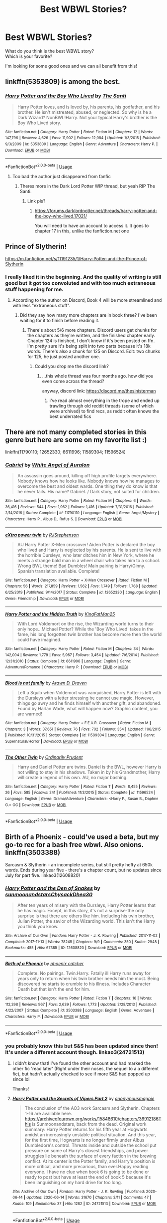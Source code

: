 #+TITLE: Best WBWL Stories?

* Best WBWL Stories?
:PROPERTIES:
:Author: Super_Seeker
:Score: 30
:DateUnix: 1580707979.0
:DateShort: 2020-Feb-03
:FlairText: Request
:END:
What do you think is the best WBWL story?\\
Which is your favorite?

I'm looking for some good ones and we can all benefit from this!


** linkffn(5353809) is among the best.
:PROPERTIES:
:Author: __Pers
:Score: 7
:DateUnix: 1580754869.0
:DateShort: 2020-Feb-03
:END:

*** [[https://www.fanfiction.net/s/5353809/1/][*/Harry Potter and the Boy Who Lived/*]] by [[https://www.fanfiction.net/u/1239654/The-Santi][/The Santi/]]

#+begin_quote
  Harry Potter loves, and is loved by, his parents, his godfather, and his brother. He isn't mistreated, abused, or neglected. So why is he a Dark Wizard? NonBWL!Harry. Not your typical Harry's brother is the Boy Who Lived story.
#+end_quote

^{/Site/:} ^{fanfiction.net} ^{*|*} ^{/Category/:} ^{Harry} ^{Potter} ^{*|*} ^{/Rated/:} ^{Fiction} ^{M} ^{*|*} ^{/Chapters/:} ^{12} ^{*|*} ^{/Words/:} ^{147,796} ^{*|*} ^{/Reviews/:} ^{4,626} ^{*|*} ^{/Favs/:} ^{11,902} ^{*|*} ^{/Follows/:} ^{12,084} ^{*|*} ^{/Updated/:} ^{1/3/2015} ^{*|*} ^{/Published/:} ^{9/3/2009} ^{*|*} ^{/id/:} ^{5353809} ^{*|*} ^{/Language/:} ^{English} ^{*|*} ^{/Genre/:} ^{Adventure} ^{*|*} ^{/Characters/:} ^{Harry} ^{P.} ^{*|*} ^{/Download/:} ^{[[http://www.ff2ebook.com/old/ffn-bot/index.php?id=5353809&source=ff&filetype=epub][EPUB]]} ^{or} ^{[[http://www.ff2ebook.com/old/ffn-bot/index.php?id=5353809&source=ff&filetype=mobi][MOBI]]}

--------------

*FanfictionBot*^{2.0.0-beta} | [[https://github.com/tusing/reddit-ffn-bot/wiki/Usage][Usage]]
:PROPERTIES:
:Author: FanfictionBot
:Score: 2
:DateUnix: 1580754880.0
:DateShort: 2020-Feb-03
:END:

**** Too bad the author just disappeared from fanfic
:PROPERTIES:
:Author: articlesarestupid
:Score: 5
:DateUnix: 1580793322.0
:DateShort: 2020-Feb-04
:END:

***** Theres more in the Dark Lord Potter WIP thread, but yeah RIP The Santi.
:PROPERTIES:
:Author: TheHeadlessScholar
:Score: 1
:DateUnix: 1580924459.0
:DateShort: 2020-Feb-05
:END:

****** Link pls?
:PROPERTIES:
:Author: articlesarestupid
:Score: 1
:DateUnix: 1580924661.0
:DateShort: 2020-Feb-05
:END:

******* [[https://forums.darklordpotter.net/threads/harry-potter-and-the-boy-who-lived.17021/]]

You will need to have an account to access it. It goes to chapter 17 in this, unlike the fanfiction.net one
:PROPERTIES:
:Author: TheHeadlessScholar
:Score: 2
:DateUnix: 1580924991.0
:DateShort: 2020-Feb-05
:END:


** Prince of Slytherin!

[[https://m.fanfiction.net/s/11191235/1/Harry-Potter-and-the-Prince-of-Slytherin]]
:PROPERTIES:
:Author: samgabrielvo
:Score: 12
:DateUnix: 1580714295.0
:DateShort: 2020-Feb-03
:END:

*** I really liked it in the beginning. And the quality of writing is still good but it got too convoluted and with too much extraneous stuff happening for me.
:PROPERTIES:
:Author: Pavic412
:Score: 6
:DateUnix: 1580833275.0
:DateShort: 2020-Feb-04
:END:

**** According to the author on Discord, Book 4 will be more streamlined and with less "extraneous stuff".
:PROPERTIES:
:Author: FinnD25
:Score: 1
:DateUnix: 1580849288.0
:DateShort: 2020-Feb-05
:END:

***** Did they say how many more chapters are in book three? I've been waiting for it to finish before reading it.
:PROPERTIES:
:Author: prism1234
:Score: 1
:DateUnix: 1580906173.0
:DateShort: 2020-Feb-05
:END:

****** There's about 5/6 more chapters. Discord users get chunks for the chapters as they're written, and the finished chapter early. Chapter 124 is finished, I don't know if it's been posted on ffn. I'm pretty sure it's being split into two parts because it's 18k words. There's also a chunk for 125 on Discord. Edit: two chunks for 125, he just posted another one.
:PROPERTIES:
:Author: FinnD25
:Score: 1
:DateUnix: 1580947529.0
:DateShort: 2020-Feb-06
:END:

******* Could you drop me the discord link?
:PROPERTIES:
:Author: ShadowedSilence
:Score: 1
:DateUnix: 1593174848.0
:DateShort: 2020-Jun-26
:END:

******** ...this whole thread was four months ago. how did you even come across the thread?

anyway, discord link: [[https://discord.me/thesinisterman]]
:PROPERTIES:
:Author: FinnD25
:Score: 2
:DateUnix: 1593184699.0
:DateShort: 2020-Jun-26
:END:

********* i've read almost everything in the trope and ended up trawling through old reddit threads (some of which were archived) to find recs, as reddit often knows the best underrated fics
:PROPERTIES:
:Author: ShadowedSilence
:Score: 2
:DateUnix: 1593186350.0
:DateShort: 2020-Jun-26
:END:


** There are not many completed stories in this genre but here are some on my favorite list :)

linkffn(11790110; 12652330; 6611996; 11589304; 11596524)
:PROPERTIES:
:Author: Maarbjerg
:Score: 4
:DateUnix: 1580723857.0
:DateShort: 2020-Feb-03
:END:

*** [[https://www.fanfiction.net/s/11790110/1/][*/Gabriel/*]] by [[https://www.fanfiction.net/u/2149875/White-Angel-of-Auralon][/White Angel of Auralon/]]

#+begin_quote
  An assassin goes around, killing off high profile targets everywhere. Nobody knows how he looks like. Nobody knows how he manages to overcome the best and oldest wards. One thing they do know is that he never fails. His name? Gabriel. / Dark story, not suited for children.
#+end_quote

^{/Site/:} ^{fanfiction.net} ^{*|*} ^{/Category/:} ^{Harry} ^{Potter} ^{*|*} ^{/Rated/:} ^{Fiction} ^{M} ^{*|*} ^{/Chapters/:} ^{6} ^{*|*} ^{/Words/:} ^{36,416} ^{*|*} ^{/Reviews/:} ^{544} ^{*|*} ^{/Favs/:} ^{1,962} ^{*|*} ^{/Follows/:} ^{1,416} ^{*|*} ^{/Updated/:} ^{7/31/2016} ^{*|*} ^{/Published/:} ^{2/14/2016} ^{*|*} ^{/Status/:} ^{Complete} ^{*|*} ^{/id/:} ^{11790110} ^{*|*} ^{/Language/:} ^{English} ^{*|*} ^{/Genre/:} ^{Angst/Mystery} ^{*|*} ^{/Characters/:} ^{Harry} ^{P.,} ^{Albus} ^{D.,} ^{Rufus} ^{S.} ^{*|*} ^{/Download/:} ^{[[http://www.ff2ebook.com/old/ffn-bot/index.php?id=11790110&source=ff&filetype=epub][EPUB]]} ^{or} ^{[[http://www.ff2ebook.com/old/ffn-bot/index.php?id=11790110&source=ff&filetype=mobi][MOBI]]}

--------------

[[https://www.fanfiction.net/s/12652330/1/][*/eXtra power twin/*]] by [[https://www.fanfiction.net/u/8879226/RJStephenson][/RJStephenson/]]

#+begin_quote
  AU Harry Potter X-Men crossover! Aiden Potter is declared the boy who lived and Harry is neglected by his parents. He is sent to live with the horrible Dursleys, who later ditches him in New York, where he meets a strange bald man in a wheel chair who takes him to a school. Wrong BWL theme! Bad Dumbles! Main pairing is Harry/Ginny. Spanish translation available. Complete!
#+end_quote

^{/Site/:} ^{fanfiction.net} ^{*|*} ^{/Category/:} ^{Harry} ^{Potter} ^{+} ^{X-Men} ^{Crossover} ^{*|*} ^{/Rated/:} ^{Fiction} ^{M} ^{*|*} ^{/Chapters/:} ^{56} ^{*|*} ^{/Words/:} ^{217,859} ^{*|*} ^{/Reviews/:} ^{1,562} ^{*|*} ^{/Favs/:} ^{1,749} ^{*|*} ^{/Follows/:} ^{1,768} ^{*|*} ^{/Updated/:} ^{6/25/2019} ^{*|*} ^{/Published/:} ^{9/14/2017} ^{*|*} ^{/Status/:} ^{Complete} ^{*|*} ^{/id/:} ^{12652330} ^{*|*} ^{/Language/:} ^{English} ^{*|*} ^{/Genre/:} ^{Friendship} ^{*|*} ^{/Download/:} ^{[[http://www.ff2ebook.com/old/ffn-bot/index.php?id=12652330&source=ff&filetype=epub][EPUB]]} ^{or} ^{[[http://www.ff2ebook.com/old/ffn-bot/index.php?id=12652330&source=ff&filetype=mobi][MOBI]]}

--------------

[[https://www.fanfiction.net/s/6611996/1/][*/Harry Potter and the Hidden Truth/*]] by [[https://www.fanfiction.net/u/1841732/KingFatMan25][/KingFatMan25/]]

#+begin_quote
  With Lord Voldemort on the rise, the Wizarding world turns to their only hope...Michael Potter? While the 'Boy Who Lived' takes in the fame, his long forgotten twin brother has become more then the world could have imagined.
#+end_quote

^{/Site/:} ^{fanfiction.net} ^{*|*} ^{/Category/:} ^{Harry} ^{Potter} ^{*|*} ^{/Rated/:} ^{Fiction} ^{M} ^{*|*} ^{/Chapters/:} ^{34} ^{*|*} ^{/Words/:} ^{142,004} ^{*|*} ^{/Reviews/:} ^{1,779} ^{*|*} ^{/Favs/:} ^{5,967} ^{*|*} ^{/Follows/:} ^{3,454} ^{*|*} ^{/Updated/:} ^{7/6/2014} ^{*|*} ^{/Published/:} ^{12/31/2010} ^{*|*} ^{/Status/:} ^{Complete} ^{*|*} ^{/id/:} ^{6611996} ^{*|*} ^{/Language/:} ^{English} ^{*|*} ^{/Genre/:} ^{Adventure/Romance} ^{*|*} ^{/Characters/:} ^{Harry} ^{P.} ^{*|*} ^{/Download/:} ^{[[http://www.ff2ebook.com/old/ffn-bot/index.php?id=6611996&source=ff&filetype=epub][EPUB]]} ^{or} ^{[[http://www.ff2ebook.com/old/ffn-bot/index.php?id=6611996&source=ff&filetype=mobi][MOBI]]}

--------------

[[https://www.fanfiction.net/s/11589304/1/][*/Blood is not family/*]] by [[https://www.fanfiction.net/u/4290258/Arawn-D-Draven][/Arawn D. Draven/]]

#+begin_quote
  Left a Squib when Voldemort was vanquished, Harry Potter is left with the Dursleys with a letter stressing he cannot use magic. However, things go awry and he finds himself with another gift, and abandoned. Found by Harlan Wade, what will happen now? Graphic content, you are warned!
#+end_quote

^{/Site/:} ^{fanfiction.net} ^{*|*} ^{/Category/:} ^{Harry} ^{Potter} ^{+} ^{F.E.A.R.} ^{Crossover} ^{*|*} ^{/Rated/:} ^{Fiction} ^{M} ^{*|*} ^{/Chapters/:} ^{3} ^{*|*} ^{/Words/:} ^{37,651} ^{*|*} ^{/Reviews/:} ^{76} ^{*|*} ^{/Favs/:} ^{702} ^{*|*} ^{/Follows/:} ^{354} ^{*|*} ^{/Updated/:} ^{11/8/2015} ^{*|*} ^{/Published/:} ^{10/31/2015} ^{*|*} ^{/Status/:} ^{Complete} ^{*|*} ^{/id/:} ^{11589304} ^{*|*} ^{/Language/:} ^{English} ^{*|*} ^{/Genre/:} ^{Supernatural/Horror} ^{*|*} ^{/Download/:} ^{[[http://www.ff2ebook.com/old/ffn-bot/index.php?id=11589304&source=ff&filetype=epub][EPUB]]} ^{or} ^{[[http://www.ff2ebook.com/old/ffn-bot/index.php?id=11589304&source=ff&filetype=mobi][MOBI]]}

--------------

[[https://www.fanfiction.net/s/11596524/1/][*/The Other Twin/*]] by [[https://www.fanfiction.net/u/5541877/Ordinarily-Prudent][/Ordinarily Prudent/]]

#+begin_quote
  Harry and Daniel Potter are twins. Daniel is the BWL, however Harry is not willing to stay in his shadows. Taken in by his Grandmother, Harry will create a legend of his own. AU, no major bashing.
#+end_quote

^{/Site/:} ^{fanfiction.net} ^{*|*} ^{/Category/:} ^{Harry} ^{Potter} ^{*|*} ^{/Rated/:} ^{Fiction} ^{T} ^{*|*} ^{/Words/:} ^{8,455} ^{*|*} ^{/Reviews/:} ^{26} ^{*|*} ^{/Favs/:} ^{585} ^{*|*} ^{/Follows/:} ^{241} ^{*|*} ^{/Published/:} ^{11/3/2015} ^{*|*} ^{/Status/:} ^{Complete} ^{*|*} ^{/id/:} ^{11596524} ^{*|*} ^{/Language/:} ^{English} ^{*|*} ^{/Genre/:} ^{Drama/Adventure} ^{*|*} ^{/Characters/:} ^{<Harry} ^{P.,} ^{Susan} ^{B.,} ^{Daphne} ^{G.>} ^{OC} ^{*|*} ^{/Download/:} ^{[[http://www.ff2ebook.com/old/ffn-bot/index.php?id=11596524&source=ff&filetype=epub][EPUB]]} ^{or} ^{[[http://www.ff2ebook.com/old/ffn-bot/index.php?id=11596524&source=ff&filetype=mobi][MOBI]]}

--------------

*FanfictionBot*^{2.0.0-beta} | [[https://github.com/tusing/reddit-ffn-bot/wiki/Usage][Usage]]
:PROPERTIES:
:Author: FanfictionBot
:Score: 2
:DateUnix: 1580723891.0
:DateShort: 2020-Feb-03
:END:


** Birth of a Phoenix - could've used a beta, but my go-to rec for a bash free wbwl. Also onions. linkffn(3503388)

Sarcasm & Slytherin - an incomplete series, but still pretty hefty at 650k words. Ends during year five - there's a chapter count, but no updates since July for part five. linkao3(12608820)
:PROPERTIES:
:Author: hrmdurr
:Score: 4
:DateUnix: 1580739788.0
:DateShort: 2020-Feb-03
:END:

*** [[https://archiveofourown.org/works/12608820][*/Harry Potter and the Den of Snakes/*]] by [[https://www.archiveofourown.org/users/sunmoonandstars/pseuds/sunmoonandstars/users/Chysack/pseuds/Chysack/users/Dhea30/pseuds/Dhea30][/sunmoonandstarsChysackDhea30/]]

#+begin_quote
  After ten years of misery with the Dursleys, Harry Potter learns that he has magic. Except, in this story, it's not a surprise-the only surprise is that there are others like him. Including his twin brother, Julian Potter, the savior of the Wizarding world. This isn't the Harry you think you know.
#+end_quote

^{/Site/:} ^{Archive} ^{of} ^{Our} ^{Own} ^{*|*} ^{/Fandom/:} ^{Harry} ^{Potter} ^{-} ^{J.} ^{K.} ^{Rowling} ^{*|*} ^{/Published/:} ^{2017-11-02} ^{*|*} ^{/Completed/:} ^{2017-11-13} ^{*|*} ^{/Words/:} ^{78245} ^{*|*} ^{/Chapters/:} ^{9/9} ^{*|*} ^{/Comments/:} ^{350} ^{*|*} ^{/Kudos/:} ^{2948} ^{*|*} ^{/Bookmarks/:} ^{455} ^{*|*} ^{/Hits/:} ^{67385} ^{*|*} ^{/ID/:} ^{12608820} ^{*|*} ^{/Download/:} ^{[[https://archiveofourown.org/downloads/12608820/Harry%20Potter%20and%20the%20Den.epub?updated_at=1570078471][EPUB]]} ^{or} ^{[[https://archiveofourown.org/downloads/12608820/Harry%20Potter%20and%20the%20Den.mobi?updated_at=1570078471][MOBI]]}

--------------

[[https://www.fanfiction.net/s/3503388/1/][*/Birth of a Phoenix/*]] by [[https://www.fanfiction.net/u/468737/phoenix-catcher][/phoenix catcher/]]

#+begin_quote
  Complete. No pairings. Twin:Harry. Fatally ill Harry runs away for years only to return when his twin brother needs him the most. Being discovered he starts to crumble to his illness. Includes Character Death but that isn't the end for him.
#+end_quote

^{/Site/:} ^{fanfiction.net} ^{*|*} ^{/Category/:} ^{Harry} ^{Potter} ^{*|*} ^{/Rated/:} ^{Fiction} ^{T} ^{*|*} ^{/Chapters/:} ^{16} ^{*|*} ^{/Words/:} ^{112,398} ^{*|*} ^{/Reviews/:} ^{967} ^{*|*} ^{/Favs/:} ^{2,639} ^{*|*} ^{/Follows/:} ^{1,773} ^{*|*} ^{/Updated/:} ^{2/28/2013} ^{*|*} ^{/Published/:} ^{4/22/2007} ^{*|*} ^{/Status/:} ^{Complete} ^{*|*} ^{/id/:} ^{3503388} ^{*|*} ^{/Language/:} ^{English} ^{*|*} ^{/Genre/:} ^{Adventure} ^{*|*} ^{/Characters/:} ^{Harry} ^{P.} ^{*|*} ^{/Download/:} ^{[[http://www.ff2ebook.com/old/ffn-bot/index.php?id=3503388&source=ff&filetype=epub][EPUB]]} ^{or} ^{[[http://www.ff2ebook.com/old/ffn-bot/index.php?id=3503388&source=ff&filetype=mobi][MOBI]]}

--------------

*FanfictionBot*^{2.0.0-beta} | [[https://github.com/tusing/reddit-ffn-bot/wiki/Usage][Usage]]
:PROPERTIES:
:Author: FanfictionBot
:Score: 2
:DateUnix: 1580739797.0
:DateShort: 2020-Feb-03
:END:


*** you probably know this but S&S has been updated since then! It's under a different account though. linkao3(24721513)
:PROPERTIES:
:Author: ShadowedSilence
:Score: 1
:DateUnix: 1593174776.0
:DateShort: 2020-Jun-26
:END:

**** I didn't know that! I've found the other account and had marked the other fic 'read later' (Right under their noses, the sequel to a a different fic), but hadn't actually checked to see if more S&S had popped up since lol

Thanks!
:PROPERTIES:
:Author: hrmdurr
:Score: 2
:DateUnix: 1593179740.0
:DateShort: 2020-Jun-26
:END:


**** [[https://archiveofourown.org/works/24721513][*/Harry Potter and the Secrets of Vipers Part 2/*]] by [[https://www.archiveofourown.org/users/anonymousmagpie/pseuds/anonymousmagpie][/anonymousmagpie/]]

#+begin_quote
  The conclusion of the AO3 work Sarcasm and Slytherin. Chapters 1-16 are available here. https://archiveofourown.org/works/15848610/chapters/36912186This is Sunmoonandstars, back from the dead. Original work summary: Harry Potter returns for his fifth year at Hogwarts amidst an increasingly unstable political situation. And this year, for the first time, Hogwarts is no longer firmly under Albus Dumbledore's control. Threats inside and outside the school put pressure on some of Harry's closest friendships, and power struggles lie beneath the surface of every faction in the brewing conflict. At its center is the Potter family, and Harry's position is more critical, and more precarious, than ever.Happy reading everyone. I have no clue when book 6 is going to be done or ready to post but have at least the end of book 5 because it's been languishing on my hard drive for too long.
#+end_quote

^{/Site/:} ^{Archive} ^{of} ^{Our} ^{Own} ^{*|*} ^{/Fandom/:} ^{Harry} ^{Potter} ^{-} ^{J.} ^{K.} ^{Rowling} ^{*|*} ^{/Published/:} ^{2020-06-14} ^{*|*} ^{/Updated/:} ^{2020-06-14} ^{*|*} ^{/Words/:} ^{31670} ^{*|*} ^{/Chapters/:} ^{3/11} ^{*|*} ^{/Comments/:} ^{47} ^{*|*} ^{/Kudos/:} ^{109} ^{*|*} ^{/Bookmarks/:} ^{37} ^{*|*} ^{/Hits/:} ^{1282} ^{*|*} ^{/ID/:} ^{24721513} ^{*|*} ^{/Download/:} ^{[[https://archiveofourown.org/downloads/24721513/Harry%20Potter%20and%20the.epub?updated_at=1592161072][EPUB]]} ^{or} ^{[[https://archiveofourown.org/downloads/24721513/Harry%20Potter%20and%20the.mobi?updated_at=1592161072][MOBI]]}

--------------

*FanfictionBot*^{2.0.0-beta} | [[https://github.com/tusing/reddit-ffn-bot/wiki/Usage][Usage]]
:PROPERTIES:
:Author: FanfictionBot
:Score: 1
:DateUnix: 1593174783.0
:DateShort: 2020-Jun-26
:END:


** The "Sarcasm and Slytherin" series is my favorite, but I also love [[https://www.fanfiction.net/s/12957404/1/Subversion][Subversion]] because the plot and worldbuilding are so different from anything else I've seen in this fandom. linkffn(12957404)
:PROPERTIES:
:Author: chiruochiba
:Score: 3
:DateUnix: 1580765827.0
:DateShort: 2020-Feb-04
:END:

*** [[https://www.fanfiction.net/s/12957404/1/][*/Subversion/*]] by [[https://www.fanfiction.net/u/4812200/Myricle][/Myricle/]]

#+begin_quote
  When Voldemort was vanquished, Harry inherited the Dark Lord's prodigious mental abilities but hides them for fear of attracting unwanted attention. His twin brother Jim inherited Voldemort's magical power and was hailed as the Boy Who Lived. Sound familiar? Check the title. Starts in Year 4. AU.
#+end_quote

^{/Site/:} ^{fanfiction.net} ^{*|*} ^{/Category/:} ^{Harry} ^{Potter} ^{*|*} ^{/Rated/:} ^{Fiction} ^{T} ^{*|*} ^{/Chapters/:} ^{7} ^{*|*} ^{/Words/:} ^{76,160} ^{*|*} ^{/Reviews/:} ^{126} ^{*|*} ^{/Favs/:} ^{471} ^{*|*} ^{/Follows/:} ^{619} ^{*|*} ^{/Updated/:} ^{6/18/2019} ^{*|*} ^{/Published/:} ^{6/3/2018} ^{*|*} ^{/id/:} ^{12957404} ^{*|*} ^{/Language/:} ^{English} ^{*|*} ^{/Characters/:} ^{Harry} ^{P.,} ^{Draco} ^{M.,} ^{Theodore} ^{N.,} ^{Daphne} ^{G.} ^{*|*} ^{/Download/:} ^{[[http://www.ff2ebook.com/old/ffn-bot/index.php?id=12957404&source=ff&filetype=epub][EPUB]]} ^{or} ^{[[http://www.ff2ebook.com/old/ffn-bot/index.php?id=12957404&source=ff&filetype=mobi][MOBI]]}

--------------

*FanfictionBot*^{2.0.0-beta} | [[https://github.com/tusing/reddit-ffn-bot/wiki/Usage][Usage]]
:PROPERTIES:
:Author: FanfictionBot
:Score: 1
:DateUnix: 1580765845.0
:DateShort: 2020-Feb-04
:END:


** Ongoing but: [[https://www.fanfiction.net/s/13361948/1/Genius-Fratris]]

Harry is older than in canon, and his younger brother is believed to be the BWL
:PROPERTIES:
:Author: alonelysock
:Score: 2
:DateUnix: 1580780382.0
:DateShort: 2020-Feb-04
:END:

*** Other than only releasing 3 chapters in 6 months this is the most promising start to a WBWL fic I've read in a very long time.
:PROPERTIES:
:Author: prism1234
:Score: 2
:DateUnix: 1580909001.0
:DateShort: 2020-Feb-05
:END:


** My favorite fic ever is the Sacrifices arc by Lightning on the wave.\\
The fic's attempt is to take many cliche's and make them good.

linkffn(2580283)
:PROPERTIES:
:Author: BloodlessCorpse
:Score: 2
:DateUnix: 1580729745.0
:DateShort: 2020-Feb-03
:END:

*** [[https://www.fanfiction.net/s/2580283/1/][*/Saving Connor/*]] by [[https://www.fanfiction.net/u/895946/Lightning-on-the-Wave][/Lightning on the Wave/]]

#+begin_quote
  AU, eventual HPDM slash, very Slytherin!Harry. Harry's twin Connor is the Boy Who Lived, and Harry is devoted to protecting him by making himself look ordinary. But certain people won't let Harry stay in the shadows... COMPLETE
#+end_quote

^{/Site/:} ^{fanfiction.net} ^{*|*} ^{/Category/:} ^{Harry} ^{Potter} ^{*|*} ^{/Rated/:} ^{Fiction} ^{M} ^{*|*} ^{/Chapters/:} ^{22} ^{*|*} ^{/Words/:} ^{81,263} ^{*|*} ^{/Reviews/:} ^{1,951} ^{*|*} ^{/Favs/:} ^{6,108} ^{*|*} ^{/Follows/:} ^{1,667} ^{*|*} ^{/Updated/:} ^{10/5/2005} ^{*|*} ^{/Published/:} ^{9/15/2005} ^{*|*} ^{/Status/:} ^{Complete} ^{*|*} ^{/id/:} ^{2580283} ^{*|*} ^{/Language/:} ^{English} ^{*|*} ^{/Genre/:} ^{Adventure} ^{*|*} ^{/Characters/:} ^{Harry} ^{P.} ^{*|*} ^{/Download/:} ^{[[http://www.ff2ebook.com/old/ffn-bot/index.php?id=2580283&source=ff&filetype=epub][EPUB]]} ^{or} ^{[[http://www.ff2ebook.com/old/ffn-bot/index.php?id=2580283&source=ff&filetype=mobi][MOBI]]}

--------------

*FanfictionBot*^{2.0.0-beta} | [[https://github.com/tusing/reddit-ffn-bot/wiki/Usage][Usage]]
:PROPERTIES:
:Author: FanfictionBot
:Score: 4
:DateUnix: 1580729764.0
:DateShort: 2020-Feb-03
:END:

**** I could never move past the first chapter because of the writing, does it improve later on?
:PROPERTIES:
:Author: acelenny
:Score: 3
:DateUnix: 1580752464.0
:DateShort: 2020-Feb-03
:END:

***** No, no it does not.
:PROPERTIES:
:Author: TheHeadlessScholar
:Score: 1
:DateUnix: 1580924484.0
:DateShort: 2020-Feb-05
:END:


*** A lot of tropes in this fic seems like cliches now, but they mostly weren't cliches yet when the fic was written. Second this rec, one of the best and most epic HP fanfics of all time imo.
:PROPERTIES:
:Author: 420SwagBro
:Score: 3
:DateUnix: 1580758001.0
:DateShort: 2020-Feb-03
:END:


** Get's a bit weird near the end. But it does most of the WBWL tropes in a fairly good way.\\
linkffn(9057950)
:PROPERTIES:
:Author: BobVosh
:Score: 1
:DateUnix: 1580814513.0
:DateShort: 2020-Feb-04
:END:

*** [[https://www.fanfiction.net/s/9057950/1/][*/Too Young to Die/*]] by [[https://www.fanfiction.net/u/4573056/thebombhasbeenplanted][/thebombhasbeenplanted/]]

#+begin_quote
  Harry Potter knew quite a deal about fairness and unfairness, or so he had thought after living locked up all his life in the Potter household, ignored by his parents to the benefit of his brother - the boy who lived. But unfairness took a whole different dimension when his sister Natasha Potter died. That simply wouldn't do.
#+end_quote

^{/Site/:} ^{fanfiction.net} ^{*|*} ^{/Category/:} ^{Harry} ^{Potter} ^{*|*} ^{/Rated/:} ^{Fiction} ^{M} ^{*|*} ^{/Chapters/:} ^{21} ^{*|*} ^{/Words/:} ^{194,707} ^{*|*} ^{/Reviews/:} ^{571} ^{*|*} ^{/Favs/:} ^{1,758} ^{*|*} ^{/Follows/:} ^{976} ^{*|*} ^{/Updated/:} ^{1/26/2014} ^{*|*} ^{/Published/:} ^{3/1/2013} ^{*|*} ^{/Status/:} ^{Complete} ^{*|*} ^{/id/:} ^{9057950} ^{*|*} ^{/Language/:} ^{English} ^{*|*} ^{/Genre/:} ^{Adventure/Angst} ^{*|*} ^{/Download/:} ^{[[http://www.ff2ebook.com/old/ffn-bot/index.php?id=9057950&source=ff&filetype=epub][EPUB]]} ^{or} ^{[[http://www.ff2ebook.com/old/ffn-bot/index.php?id=9057950&source=ff&filetype=mobi][MOBI]]}

--------------

*FanfictionBot*^{2.0.0-beta} | [[https://github.com/tusing/reddit-ffn-bot/wiki/Usage][Usage]]
:PROPERTIES:
:Author: FanfictionBot
:Score: 2
:DateUnix: 1580814539.0
:DateShort: 2020-Feb-04
:END:


** DP&SW
:PROPERTIES:
:Author: Inreet
:Score: 0
:DateUnix: 1580715631.0
:DateShort: 2020-Feb-03
:END:


** RemindMe! 6 hours
:PROPERTIES:
:Author: MrMrRubic
:Score: -1
:DateUnix: 1580711735.0
:DateShort: 2020-Feb-03
:END:

*** I will be messaging you in 2 hours on [[http://www.wolframalpha.com/input/?i=2020-02-03%2012:35:35%20UTC%20To%20Local%20Time][*2020-02-03 12:35:35 UTC*]] to remind you of [[https://np.reddit.com/r/HPfanfiction/comments/ey25x0/best_wbwl_stories/fgevn2v/?context=3][*this link*]]

[[https://np.reddit.com/message/compose/?to=RemindMeBot&subject=Reminder&message=%5Bhttps%3A%2F%2Fwww.reddit.com%2Fr%2FHPfanfiction%2Fcomments%2Fey25x0%2Fbest_wbwl_stories%2Ffgevn2v%2F%5D%0A%0ARemindMe%21%202020-02-03%2012%3A35%3A35%20UTC][*2 OTHERS CLICKED THIS LINK*]] to send a PM to also be reminded and to reduce spam.

^{Parent commenter can} [[https://np.reddit.com/message/compose/?to=RemindMeBot&subject=Delete%20Comment&message=Delete%21%20ey25x0][^{delete this message to hide from others.}]]

--------------

[[https://np.reddit.com/r/RemindMeBot/comments/e1bko7/remindmebot_info_v21/][^{Info}]]

[[https://np.reddit.com/message/compose/?to=RemindMeBot&subject=Reminder&message=%5BLink%20or%20message%20inside%20square%20brackets%5D%0A%0ARemindMe%21%20Time%20period%20here][^{Custom}]]
[[https://np.reddit.com/message/compose/?to=RemindMeBot&subject=List%20Of%20Reminders&message=MyReminders%21][^{Your Reminders}]]
[[https://np.reddit.com/message/compose/?to=Watchful1&subject=RemindMeBot%20Feedback][^{Feedback}]]
:PROPERTIES:
:Author: RemindMeBot
:Score: 1
:DateUnix: 1580718848.0
:DateShort: 2020-Feb-03
:END:


** !remindme
:PROPERTIES:
:Author: Yumehayla
:Score: -1
:DateUnix: 1580712103.0
:DateShort: 2020-Feb-03
:END:
